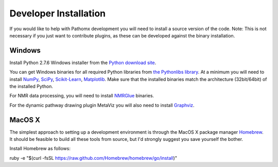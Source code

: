 Developer Installation
**********************

If you would like to help with Pathomx development you will need to install a source
version of the code. Note: This is not necessary if you just want to contribute plugins,
as these can be developed against the binary installation.


Windows
==================

Install Python 2.7.6 Windows installer from the `Python download site`_.

You can get Windows binaries for all required Python libraries from `the Pythonlibs library`_. 
At a minimum you will need to install NumPy_, SciPy_, `Scikit-Learn`_, Matplotlib_. Make sure that the installed
binaries match the architecture (32bit/64bit) of the installed Python.

For NMR data processing, you will need to install NMRGlue_ binaries.

For the dynamic pathway drawing plugin MetaViz you will also need to install Graphviz_.


MacOS X
==================

The simplest approach to setting up a development environment is through the 
MacOS X package manager Homebrew_. It should be feasible to build all these tools from 
source, but I'd strongly suggest you save yourself the bother.

Install Homebrew as follows:

ruby -e "$(curl -fsSL https://raw.github.com/Homebrew/homebrew/go/install)"



.. _NMRGlue: http://code.google.com/p/nmrglue/downloads/list?q=label:Type-Installer
.. _Graphviz: http://graphviz.org/
.. _Python download site: http://www.python.org/getit/
.. _the Pythonlibs library: http://www.lfd.uci.edu/~gohlke/pythonlibs/
.. _NumPy: http://www.lfd.uci.edu/~gohlke/pythonlibs/#numpy
.. _SciPy: http://www.lfd.uci.edu/~gohlke/pythonlibs/#scipy
.. _Scikit-Learn: http://www.lfd.uci.edu/~gohlke/pythonlibs/#scikit-learn
.. _Matplotlib: http://www.lfd.uci.edu/~gohlke/pythonlibs/#matplotlib

.. _Homebrew: http://brew.sh/
